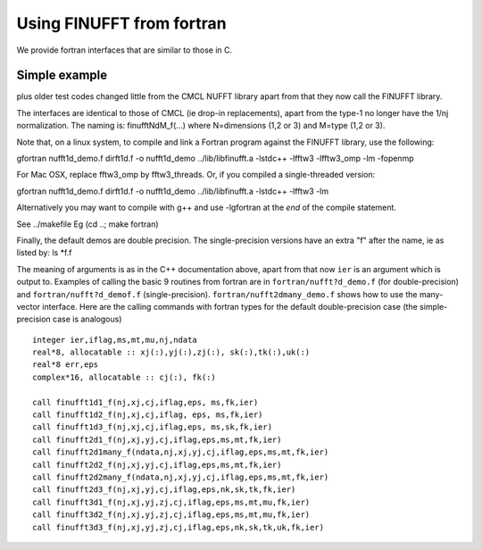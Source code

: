 .. _fort:

Using FINUFFT from fortran
==========================

We provide fortran interfaces that are similar to those in C.

Simple example
**************





plus older test codes changed little from the CMCL NUFFT library apart from
that they now call the FINUFFT library.

The interfaces are identical to those of CMCL (ie drop-in replacements),
apart from the type-1 no longer have the 1/nj normalization.
The naming is:
finufftNdM_f(...)  where N=dimensions (1,2 or 3) and M=type (1,2 or 3).

Note that, on a linux system, to compile and
link a Fortran program against the FINUFFT
library, use the following:

gfortran nufft1d_demo.f dirft1d.f -o nufft1d_demo ../lib/libfinufft.a -lstdc++ -lfftw3 -lfftw3_omp -lm -fopenmp

For Mac OSX, replace fftw3_omp by fftw3_threads.
Or, if you compiled a single-threaded version:

gfortran nufft1d_demo.f dirft1d.f -o nufft1d_demo ../lib/libfinufft.a -lstdc++ -lfftw3 -lm

Alternatively you may want to compile with g++ and use -lgfortran at the *end* of the compile statement.

See ../makefile
Eg
(cd ..; make fortran)

Finally, the default demos are double precision. The single-precision
versions have an extra "f" after the name, ie as listed by: ls *f.f






The meaning of arguments is as in the C++ documentation above,
apart from that now ``ier`` is an argument which is output to.
Examples of calling the basic 9 routines from fortran are in ``fortran/nufft?d_demo.f`` (for double-precision) and ``fortran/nufft?d_demof.f`` (single-precision). ``fortran/nufft2dmany_demo.f`` shows how to use the many-vector interface.
Here are the calling commands with fortran types for the default double-precision case (the simple-precision case is analogous) ::

      integer ier,iflag,ms,mt,mu,nj,ndata
      real*8, allocatable :: xj(:),yj(:),zj(:), sk(:),tk(:),uk(:)
      real*8 err,eps
      complex*16, allocatable :: cj(:), fk(:)

      call finufft1d1_f(nj,xj,cj,iflag,eps, ms,fk,ier)
      call finufft1d2_f(nj,xj,cj,iflag, eps, ms,fk,ier)
      call finufft1d3_f(nj,xj,cj,iflag,eps, ms,sk,fk,ier)
      call finufft2d1_f(nj,xj,yj,cj,iflag,eps,ms,mt,fk,ier)
      call finufft2d1many_f(ndata,nj,xj,yj,cj,iflag,eps,ms,mt,fk,ier)
      call finufft2d2_f(nj,xj,yj,cj,iflag,eps,ms,mt,fk,ier)
      call finufft2d2many_f(ndata,nj,xj,yj,cj,iflag,eps,ms,mt,fk,ier)
      call finufft2d3_f(nj,xj,yj,cj,iflag,eps,nk,sk,tk,fk,ier)
      call finufft3d1_f(nj,xj,yj,zj,cj,iflag,eps,ms,mt,mu,fk,ier)
      call finufft3d2_f(nj,xj,yj,zj,cj,iflag,eps,ms,mt,mu,fk,ier)
      call finufft3d3_f(nj,xj,yj,zj,cj,iflag,eps,nk,sk,tk,uk,fk,ier)


